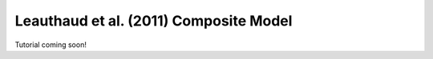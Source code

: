 .. _leauthaud11_composite_model:

*********************************************
Leauthaud et al. (2011) Composite Model
*********************************************

Tutorial coming soon!

